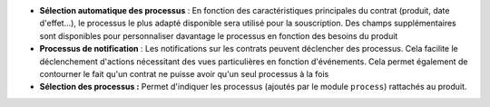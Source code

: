 - **Sélection automatique des processus** : En fonction des caractéristiques
  principales du contrat (produit, date d'effet...), le processus le plus
  adapté disponible sera utilisé pour la souscription. Des champs
  supplémentaires sont disponibles pour personnaliser davantage le processus en
  fonction des besoins du produit

- **Processus de notification** : Les notifications sur les contrats peuvent
  déclencher des processus. Cela facilite le déclenchement d'actions
  nécessitant des vues particulières en fonction d'événements. Cela permet
  également de contourner le fait qu'un contrat ne puisse avoir qu'un seul
  processus à la fois

- **Sélection des processus :** Permet d'indiquer les processus (ajoutés par le
  module ``process``) rattachés au produit.
